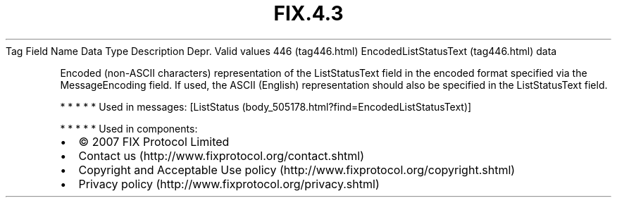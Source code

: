 .TH FIX.4.3 "" "" "Tag #446"
Tag
Field Name
Data Type
Description
Depr.
Valid values
446 (tag446.html)
EncodedListStatusText (tag446.html)
data
.PP
Encoded (non-ASCII characters) representation of the ListStatusText
field in the encoded format specified via the MessageEncoding
field. If used, the ASCII (English) representation should also be
specified in the ListStatusText field.
.PP
   *   *   *   *   *
Used in messages:
[ListStatus (body_505178.html?find=EncodedListStatusText)]
.PP
   *   *   *   *   *
Used in components:

.PD 0
.P
.PD

.PP
.PP
.IP \[bu] 2
© 2007 FIX Protocol Limited
.IP \[bu] 2
Contact us (http://www.fixprotocol.org/contact.shtml)
.IP \[bu] 2
Copyright and Acceptable Use policy (http://www.fixprotocol.org/copyright.shtml)
.IP \[bu] 2
Privacy policy (http://www.fixprotocol.org/privacy.shtml)
